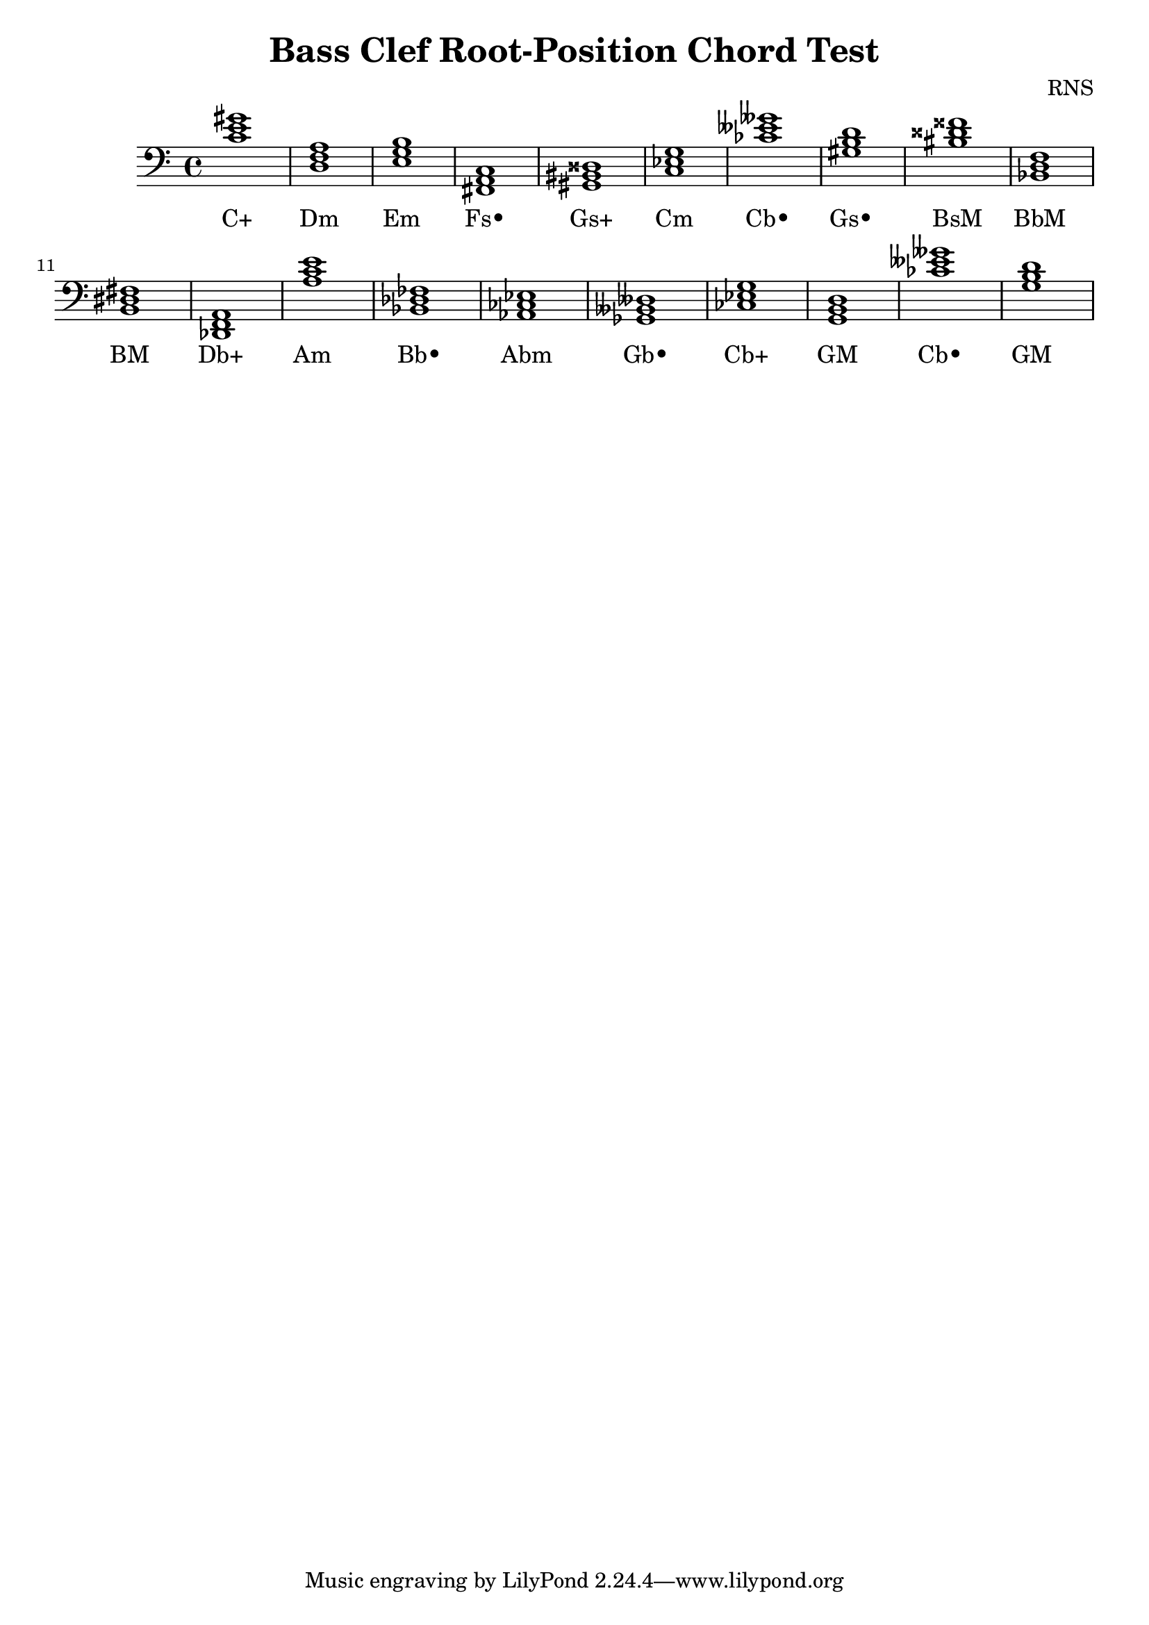 
\version "2.18.2"
\header { 
	title = "Bass Clef Root-Position Chord Test"
 composer = "RNS"
}
\score{
	\new Staff {
		\clef bass

		< c' e' gis' >1 < d f a > < e g b > < fis, a, c > < gis, bis, disis > < c ees g > < ces' eeses' geses' > < gis b d' > < bis disis' fisis' > < bes, d f > 
		< b, dis fis > < des, f, a, > < a c' e' > < bes, des fes > < aes, ces ees > < ges, beses, deses > < ces ees g > < g, b, d > < ces' eeses' geses' > < g b d' > }
		\addlyrics 
		{ C+ Dm Em Fs• Gs+ Cm Cb• Gs• BsM BbM BM Db+ Am Bb• Abm Gb• Cb+ GM Cb• GM }
}